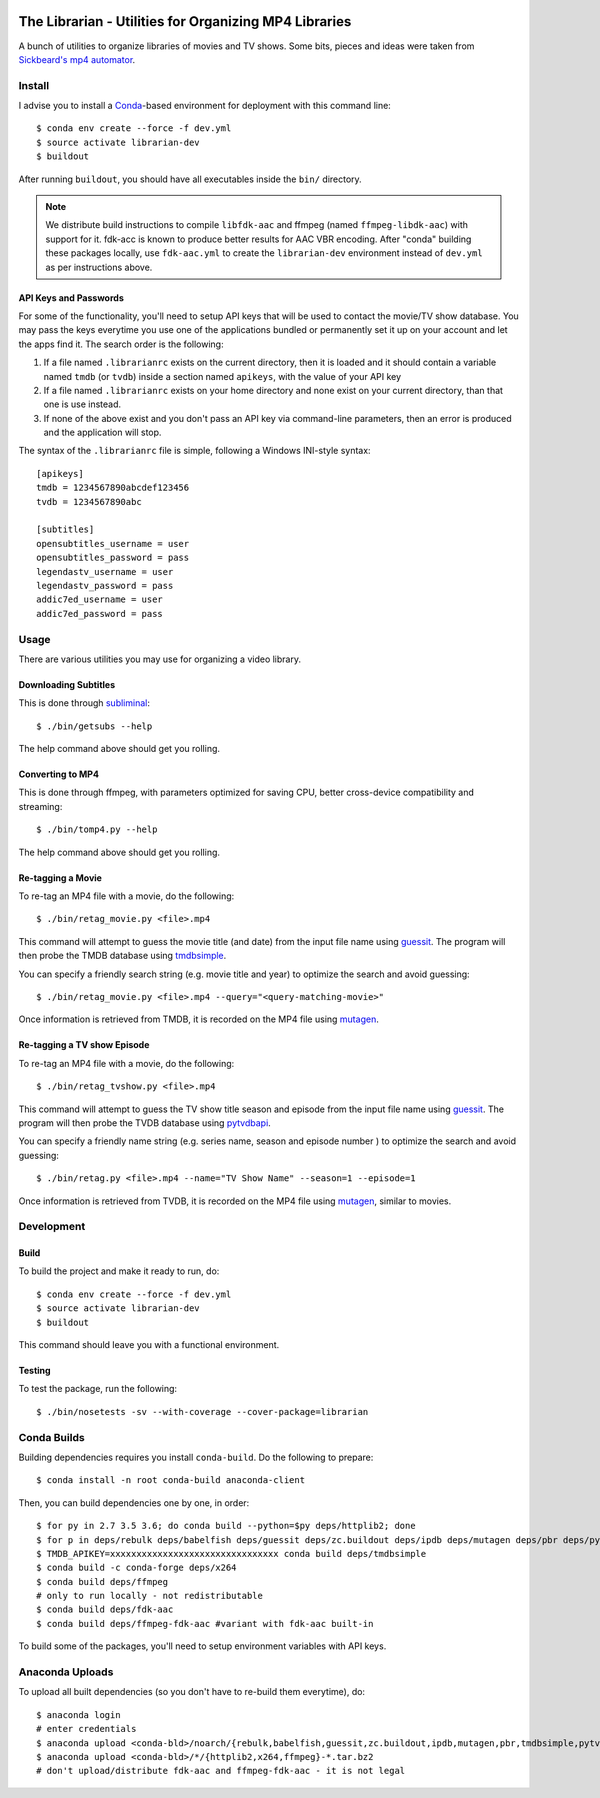 .. image:: https://travis-ci.org/anjos/librarian.svg?branch=master
   :target: https://travis-ci.org/anjos/librarian

--------------------------------------------------------
 The Librarian - Utilities for Organizing MP4 Libraries
--------------------------------------------------------

A bunch of utilities to organize libraries of movies and TV shows. Some bits,
pieces and ideas were taken from `Sickbeard's mp4 automator`_.


Install
=======

I advise you to install a Conda_-based environment for deployment with this
command line::

  $ conda env create --force -f dev.yml
  $ source activate librarian-dev
  $ buildout

After running ``buildout``, you should have all executables inside the ``bin/``
directory.

.. note::

   We distribute build instructions to compile ``libfdk-aac`` and ffmpeg (named
   ``ffmpeg-libdk-aac``) with support for it. fdk-acc is known to produce
   better results for AAC VBR encoding. After "conda" building these packages
   locally, use ``fdk-aac.yml`` to create the ``librarian-dev`` environment
   instead of ``dev.yml`` as per instructions above.


API Keys and Passwords
----------------------

For some of the functionality, you'll need to setup API keys that will be used
to contact the movie/TV show database. You may pass the keys everytime you use
one of the applications bundled or permanently set it up on your account and
let the apps find it. The search order is the following:

1. If a file named ``.librarianrc`` exists on the current directory, then it is
   loaded and it should contain a variable named ``tmdb`` (or ``tvdb``) inside
   a section named ``apikeys``, with the value of your API key
2. If a file named ``.librarianrc`` exists on your home directory and none exist
   on your current directory, than that one is use instead.
3. If none of the above exist and you don't pass an API key via command-line
   parameters, then an error is produced and the application will stop.

The syntax of the ``.librarianrc`` file is simple, following a Windows
INI-style syntax::

  [apikeys]
  tmdb = 1234567890abcdef123456
  tvdb = 1234567890abc

  [subtitles]
  opensubtitles_username = user
  opensubtitles_password = pass
  legendastv_username = user
  legendastv_password = pass
  addic7ed_username = user
  addic7ed_password = pass


Usage
=====

There are various utilities you may use for organizing a video library.


Downloading Subtitles
---------------------

This is done through subliminal_::

  $ ./bin/getsubs --help

The help command above should get you rolling.


Converting to MP4
-----------------

This is done through ffmpeg, with parameters optimized for saving CPU, better
cross-device compatibility and streaming::

  $ ./bin/tomp4.py --help

The help command above should get you rolling.


Re-tagging a Movie
------------------

To re-tag an MP4 file with a movie, do the following::

  $ ./bin/retag_movie.py <file>.mp4

This command will attempt to guess the movie title (and date) from the input
file name using `guessit`_. The program will then probe the TMDB database using
`tmdbsimple`_.

You can specify a friendly search string (e.g. movie title and year) to
optimize the search and avoid guessing::

  $ ./bin/retag_movie.py <file>.mp4 --query="<query-matching-movie>"

Once information is retrieved from TMDB, it is recorded on the MP4 file using
mutagen_.


Re-tagging a TV show Episode
----------------------------

To re-tag an MP4 file with a movie, do the following::

  $ ./bin/retag_tvshow.py <file>.mp4

This command will attempt to guess the TV show title season and episode from
the input file name using `guessit`_. The program will then probe the TVDB
database using `pytvdbapi`_.

You can specify a friendly name string (e.g. series name, season and episode
number ) to optimize the search and avoid guessing::

  $ ./bin/retag.py <file>.mp4 --name="TV Show Name" --season=1 --episode=1

Once information is retrieved from TVDB, it is recorded on the MP4 file using
mutagen_, similar to movies.


Development
===========


Build
-----

To build the project and make it ready to run, do::

  $ conda env create --force -f dev.yml
  $ source activate librarian-dev
  $ buildout

This command should leave you with a functional environment.


Testing
-------

To test the package, run the following::

  $ ./bin/nosetests -sv --with-coverage --cover-package=librarian


Conda Builds
============

Building dependencies requires you install ``conda-build``. Do the following to
prepare::

  $ conda install -n root conda-build anaconda-client

Then, you can build dependencies one by one, in order::

  $ for py in 2.7 3.5 3.6; do conda build --python=$py deps/httplib2; done
  $ for p in deps/rebulk deps/babelfish deps/guessit deps/zc.buildout deps/ipdb deps/mutagen deps/pbr deps/pytvdbapi deps/stevedore deps/rarfile deps/pysrt deps/enzyme deps/dogpile.cache deps/subliminal deps/tqdm deps/chardet; do conda build $p; done
  $ TMDB_APIKEY=xxxxxxxxxxxxxxxxxxxxxxxxxxxxxxxx conda build deps/tmdbsimple
  $ conda build -c conda-forge deps/x264
  $ conda build deps/ffmpeg
  # only to run locally - not redistributable
  $ conda build deps/fdk-aac
  $ conda build deps/ffmpeg-fdk-aac #variant with fdk-aac built-in

To build some of the packages, you'll need to setup environment variables with
API keys.


Anaconda Uploads
================

To upload all built dependencies (so you don't have to re-build them
everytime), do::

  $ anaconda login
  # enter credentials
  $ anaconda upload <conda-bld>/noarch/{rebulk,babelfish,guessit,zc.buildout,ipdb,mutagen,pbr,tmdbsimple,pytvdbapi,stevedore,rarfile,pysrt,enzyme,dogpile.cache,subliminal,tqdm,chardet}-*.tar.bz2
  $ anaconda upload <conda-bld>/*/{httplib2,x264,ffmpeg}-*.tar.bz2
  # don't upload/distribute fdk-aac and ffmpeg-fdk-aac - it is not legal


.. Place your references after this line
.. _conda: http://conda.pydata.org/miniconda.html
.. _guessit: https://pypi.python.org/pypi/guessit
.. _subliminal: https://pypi.python.org/pypi/subliminal
.. _tmdbsimple: https://pypi.python.org/pypi/tmdbsimple
.. _mutagen: https://mutagen.readthedocs.io/en/latest/
.. _qtfaststart: https://github.com/danielgtaylor/qtfaststart
.. _pytvdbapi: https://github.com/fuzzycode/pytvdbapi
.. _sickbeard's mp4 automator: https://github.com/mdhiggins/sickbeard_mp4_automator
.. _ffmpeg-python: https://github.com/kkroening/ffmpeg-python
